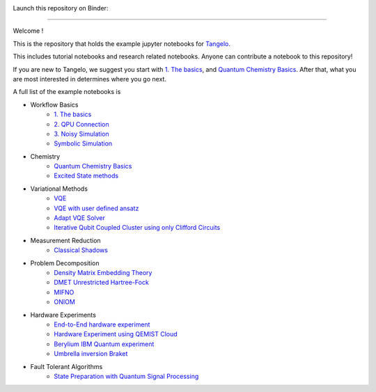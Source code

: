|tangelo_logo|

.. |tangelo_logo| image:: ./examples/img/tangelo_logo_gradient.png
   :width: 600
   :alt: tangelo_logo

|maintainer| |licence| |systems|

Launch this repository on Binder: |binder|

.. |maintainer| image:: https://img.shields.io/badge/Maintainer-GoodChemistry-blue
   :target: https://goodchemistry.com
.. |licence| image:: https://img.shields.io/badge/License-Apache_2.0-green
   :target: https://github.com/goodchemistryco/Tangelo/blob/main/LICENSE
.. |systems| image:: https://img.shields.io/badge/OS-Linux%20MacOS%20Windows-7373e3
.. |binder| image:: https://mybinder.org/badge_logo.svg
 :target: https://mybinder.org/v2/gh/goodchemistryco/Tangelo-Examples/main

----

Welcome !

This is the repository that holds the example jupyter notebooks for `Tangelo <https://github.com/goodchemistryco/Tangelo>`_.

This includes tutorial notebooks and research related notebooks. Anyone can contribute a notebook to this repository!

If you are new to Tangelo, we suggest you start with `1. The basics <https://github.com/goodchemistryco/Tangelo-Examples/blob/main/examples/workflow_basics/1.the_basics.ipynb>`_, and
`Quantum Chemistry Basics <https://github.com/goodchemistryco/Tangelo-Examples/blob/main/examples/chemistry/qchem_modelling_basics.ipynb>`_. After that, what you are most interested in determines
where you go next.

A full list of the example notebooks is

* Workflow Basics
    * `1. The basics <https://github.com/goodchemistryco/Tangelo-Examples/blob/main/examples/workflow_basics/1.the_basics.ipynb>`_
    * `2. QPU Connection <https://github.com/goodchemistryco/Tangelo-Examples/blob/main/examples/workflow_basics/2.qpu_connection.ipynb>`_
    * `3. Noisy Simulation <https://github.com/goodchemistryco/Tangelo-Examples/blob/main/examples/workflow_basics/3.noisy_simulation.ipynb>`_
    * `Symbolic Simulation <https://github.com/goodchemistryco/Tangelo-Examples/blob/main/examples/workflow_basics/symbolic_simulator.ipynb>`_
* Chemistry
    * `Quantum Chemistry Basics <https://github.com/goodchemistryco/Tangelo-Examples/blob/main/examples/chemistry/qchem_modelling_basics.ipynb>`_
    * `Excited State methods <https://github.com/goodchemistryco/Tangelo-Examples/blob/main/examples/chemistry/excited_states.ipynb>`_
* Variational Methods
    * `VQE <https://github.com/goodchemistryco/Tangelo-Examples/blob/main/examples/variational_methods/vqe.ipynb>`_
    * `VQE with user defined ansatz <https://github.com/goodchemistryco/Tangelo-Examples/blob/main/examples/variational_methods/vqe_custom_ansatz_hamiltonian.ipynb>`_
    * `Adapt VQE Solver <https://github.com/goodchemistryco/Tangelo-Examples/blob/main/examples/variational_methods/adapt.ipynb>`_
    * `Iterative Qubit Coupled Cluster using only Clifford Circuits <https://github.com/goodchemistryco/Tangelo-Examples/blob/main/examples/variational_methods/iqcc_using_clifford.ipynb>`_
* Measurement Reduction
    * `Classical Shadows <https://github.com/goodchemistryco/Tangelo-Examples/blob/main/examples/measurement_reduction/classical_shadows.ipynb>`_
* Problem Decomposition
    * `Density Matrix Embedding Theory <https://github.com/goodchemistryco/Tangelo-Examples/blob/main/examples/problem_decomposition/dmet.ipynb>`_
    * `DMET Unrestricted Hartree-Fock <https://github.com/goodchemistryco/Tangelo-Examples/blob/main/examples/problem_decomposition/dmet_uhf.ipynb>`_
    * `MIFNO <https://github.com/goodchemistryco/Tangelo-Examples/blob/main/examples/problem_decomposition/mifno.ipynb>`_
    * `ONIOM <https://github.com/goodchemistryco/Tangelo-Examples/blob/main/examples/problem_decomposition/oniom.ipynb>`_
* Hardware Experiments
    * `End-to-End hardware experiment <https://github.com/goodchemistryco/Tangelo-Examples/blob/main/examples/hardware_experiments/overview_endtoend.ipynb>`_
    * `Hardware Experiment using QEMIST Cloud <https://github.com/goodchemistryco/Tangelo-Examples/blob/main/examples/hardware_experiments/qemist_cloud_hardware_experiment.ipynb>`_
    * `Berylium IBM Quantum experiment <https://github.com/goodchemistryco/Tangelo-Examples/blob/main/examples/hardware_experiments/berylium_ibm_quantum.ipynb>`_
    * `Umbrella inversion Braket <https://github.com/goodchemistryco/Tangelo-Examples/blob/main/examples/hardware_experiments/umbrella_inversion.ipynb>`_
* Fault Tolerant Algorithms
    * `State Preparation with Quantum Signal Processing <https://github.com/goodchemistryco/Tangelo-Examples/blob/main/examples/fault_tolerant/qsp_state_prep.ipynb>`_
